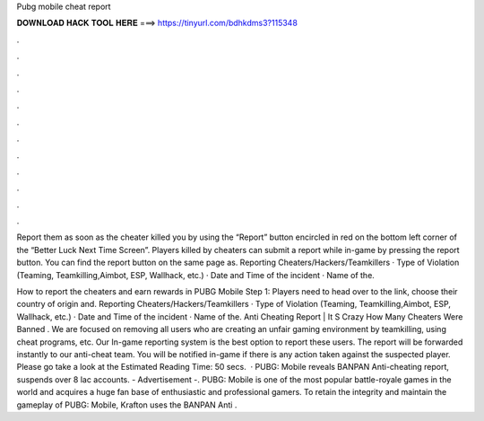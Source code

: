 Pubg mobile cheat report



𝐃𝐎𝐖𝐍𝐋𝐎𝐀𝐃 𝐇𝐀𝐂𝐊 𝐓𝐎𝐎𝐋 𝐇𝐄𝐑𝐄 ===> https://tinyurl.com/bdhkdms3?115348



.



.



.



.



.



.



.



.



.



.



.



.

Report them as soon as the cheater killed you by using the “Report” button encircled in red on the bottom left corner of the “Better Luck Next Time Screen”. Players killed by cheaters can submit a report while in-game by pressing the report button. You can find the report button on the same page as. Reporting Cheaters/Hackers/Teamkillers · Type of Violation (Teaming, Teamkilling,Aimbot, ESP, Wallhack, etc.) · Date and Time of the incident · Name of the.

How to report the cheaters and earn rewards in PUBG Mobile Step 1: Players need to head over to the link, choose their country of origin and. Reporting Cheaters/Hackers/Teamkillers · Type of Violation (Teaming, Teamkilling,Aimbot, ESP, Wallhack, etc.) · Date and Time of the incident · Name of the. Anti Cheating Report | It S Crazy How Many Cheaters Were Banned . We are focused on removing all users who are creating an unfair gaming environment by teamkilling, using cheat programs, etc. Our In-game reporting system is the best option to report these users. The report will be forwarded instantly to our anti-cheat team. You will be notified in-game if there is any action taken against the suspected player. Please go take a look at the Estimated Reading Time: 50 secs.  · PUBG: Mobile reveals BANPAN Anti-cheating report, suspends over 8 lac accounts. - Advertisement -. PUBG: Mobile is one of the most popular battle-royale games in the world and acquires a huge fan base of enthusiastic and professional gamers. To retain the integrity and maintain the gameplay of PUBG: Mobile, Krafton uses the BANPAN Anti .
